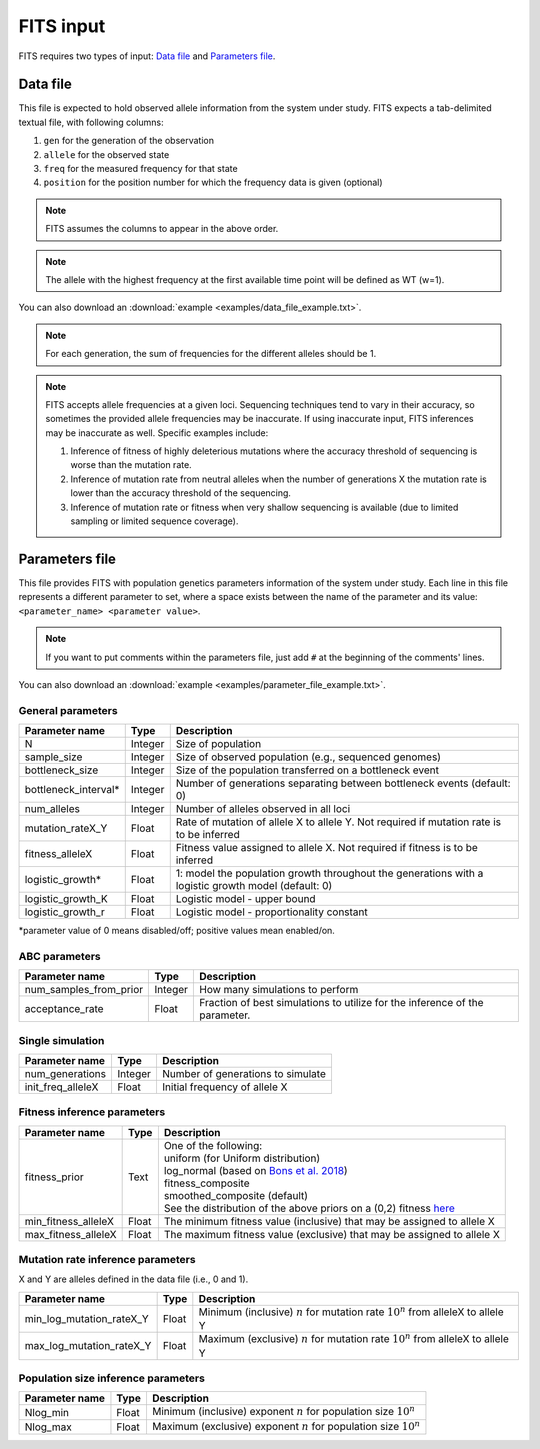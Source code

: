 FITS input
==========

FITS requires two types of input: `Data file`_ and `Parameters file`_.

.. _data_file:

Data file
^^^^^^^^^
This file is expected to hold observed allele information from the system under study. FITS expects a tab-delimited textual file, with following columns: 

#. ``gen`` for the generation of the observation
#. ``allele`` for the observed state 
#. ``freq`` for the measured frequency for that state
#. ``position`` for the position number for which the frequency data is given (optional)

.. note:: FITS assumes the columns to appear in the above order. 

.. note:: The allele with the highest frequency at the first available time point will be defined as WT (w=1).

.. csv-table:: Example data file
  :file: examples/data_file_to_show.txt
  :delim: tab
  :header-rows: 1

You can also download an :download:`example <examples/data_file_example.txt>`. 

.. note:: For each generation, the sum of frequencies for the different alleles should be 1.

.. note:: 

	FITS accepts allele frequencies at a given loci. Sequencing techniques tend to vary in their accuracy, so sometimes the provided allele frequencies may be inaccurate. If using inaccurate input, FITS inferences may be inaccurate as well. Specific examples include:

	#. Inference of fitness of highly deleterious mutations where the accuracy threshold of sequencing is worse than the mutation rate.
	#. Inference of mutation rate from neutral alleles when the number of generations X the mutation rate is lower than the accuracy threshold of the sequencing.    
	#. Inference of mutation rate or fitness when very shallow sequencing is available (due to limited sampling or limited sequence coverage).

.. _parameters_file:
  
Parameters file
^^^^^^^^^^^^^^^
This file provides FITS with population genetics parameters information of the system under study. 
Each line in this file represents a different parameter to set, where a space exists between the name of the parameter and its value: ``<parameter_name> <parameter value>``. 

.. note:: If you want to put comments within the parameters file, just add ``#`` at the beginning of the comments' lines. 

You can also download an :download:`example <examples/parameter_file_example.txt>`. 

General parameters
******************
===================== ============== ================================ 
Parameter name        Type           Description
===================== ============== ================================
N                     Integer        Size of population
--------------------- -------------- --------------------------------
sample_size           Integer        Size of observed population (e.g., sequenced genomes)
--------------------- -------------- --------------------------------
bottleneck_size       Integer        Size of the population transferred on a bottleneck event
--------------------- -------------- --------------------------------
bottleneck_interval\* Integer        Number of generations separating between bottleneck events (default: 0)
--------------------- -------------- --------------------------------
num_alleles           Integer        Number of alleles observed in all loci
--------------------- -------------- --------------------------------
mutation_rateX_Y      Float          Rate of mutation of allele X to allele Y. Not required if mutation rate is to be inferred
--------------------- -------------- --------------------------------
fitness_alleleX       Float          Fitness value assigned to allele X. Not required if fitness is to be inferred 
--------------------- -------------- --------------------------------
logistic_growth*      Float          1: model the population growth throughout the generations with a logistic growth model (default: 0)
--------------------- -------------- --------------------------------
logistic_growth_K     Float          Logistic model - upper bound
--------------------- -------------- --------------------------------
logistic_growth_r     Float          Logistic model - proportionality constant
===================== ============== ================================ 

\*parameter value of 0 means disabled/off; positive values mean enabled/on.

ABC parameters
**************
====================== ============== ================================ 
Parameter name         Type           Description
====================== ============== ================================
num_samples_from_prior Integer        How many simulations to perform
---------------------- -------------- --------------------------------
acceptance_rate        Float          Fraction of best simulations to utilize for the inference of the parameter. 
====================== ============== ================================ 

Single simulation
*****************
===================== ============== ================================ 
Parameter name        Type           Description
===================== ============== ================================
num_generations       Integer        Number of generations to simulate
--------------------- -------------- --------------------------------
init_freq_alleleX     Float          Initial frequency of allele X
===================== ============== ================================ 


Fitness inference parameters
****************************
===================== ============== ================================ 
Parameter name        Type           Description
===================== ============== ================================
fitness_prior         Text           | One of the following:
                                     | uniform (for Uniform distribution)
                                     | log_normal (based on `Bons et al. 2018 <https://doi.org/10.1093/ve/vey029>`_)
                                     | fitness_composite
                                     | smoothed_composite (default)
                                     | See the distribution of the above priors on a (0,2) fitness `here <_static/priors.png>`_  
--------------------- -------------- --------------------------------	
min_fitness_alleleX   Float          The minimum fitness value (inclusive) that may be assigned to allele X
--------------------- -------------- --------------------------------
max_fitness_alleleX   Float          The maximum fitness value (exclusive) that may be assigned to allele X
===================== ============== ================================ 

Mutation rate inference parameters
**********************************
X and Y are alleles defined in the data file (i.e., 0 and 1). 

============================ ============== ================================ 
Parameter name               Type           Description
============================ ============== ================================
min_log_mutation_rateX_Y     Float          Minimum (inclusive) :math:`n` for mutation rate :math:`10^n` from alleleX to allele Y
---------------------------- -------------- --------------------------------
max_log_mutation_rateX_Y     Float          Maximum (exclusive) :math:`n` for mutation rate :math:`10^n` from alleleX to allele Y
============================ ============== ================================

Population size inference parameters
************************************
===================== ============== ================================ 
Parameter name        Type           Description
===================== ============== ================================
Nlog_min              Float          Minimum (inclusive) exponent :math:`n` for population size :math:`10^n` 
--------------------- -------------- --------------------------------
Nlog_max              Float          Maximum (exclusive) exponent :math:`n` for population size :math:`10^n`
===================== ============== ================================
